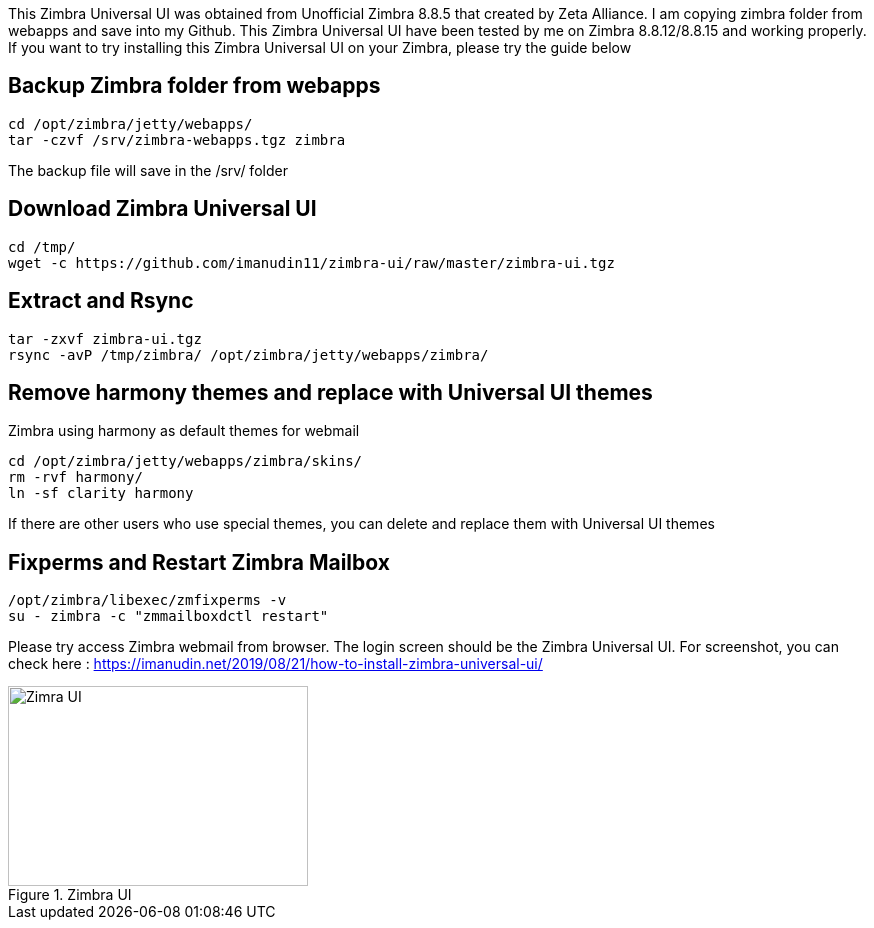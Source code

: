 This Zimbra Universal UI was obtained from Unofficial Zimbra 8.8.5 that created by Zeta Alliance. I am copying zimbra folder from webapps and save into my Github. This Zimbra Universal UI have been tested by me on Zimbra 8.8.12/8.8.15 and working properly. If you want to try installing this Zimbra Universal UI on your Zimbra, please try the guide below

== Backup Zimbra folder from webapps ==
```
cd /opt/zimbra/jetty/webapps/
tar -czvf /srv/zimbra-webapps.tgz zimbra
```
The backup file will save in the /srv/ folder

== Download Zimbra Universal UI ==
```
cd /tmp/
wget -c https://github.com/imanudin11/zimbra-ui/raw/master/zimbra-ui.tgz
```

== Extract and Rsync ==
```
tar -zxvf zimbra-ui.tgz
rsync -avP /tmp/zimbra/ /opt/zimbra/jetty/webapps/zimbra/
```
== Remove harmony themes and replace with Universal UI themes ==
Zimbra using harmony as default themes for webmail

```
cd /opt/zimbra/jetty/webapps/zimbra/skins/
rm -rvf harmony/
ln -sf clarity harmony
```
If there are other users who use special themes, you can delete and replace them with Universal UI themes

== Fixperms and Restart Zimbra Mailbox ==
```
/opt/zimbra/libexec/zmfixperms -v
su - zimbra -c "zmmailboxdctl restart"
```
Please try access Zimbra webmail from browser. The login screen should be the Zimbra Universal UI. For screenshot, you can check here : https://imanudin.net/2019/08/21/how-to-install-zimbra-universal-ui/

.Zimbra UI
image::https://i2.wp.com/imanudin.net/wp-content/uploads/2019/08/zimbra-ui-after-login.png[Zimra UI,300,200]



